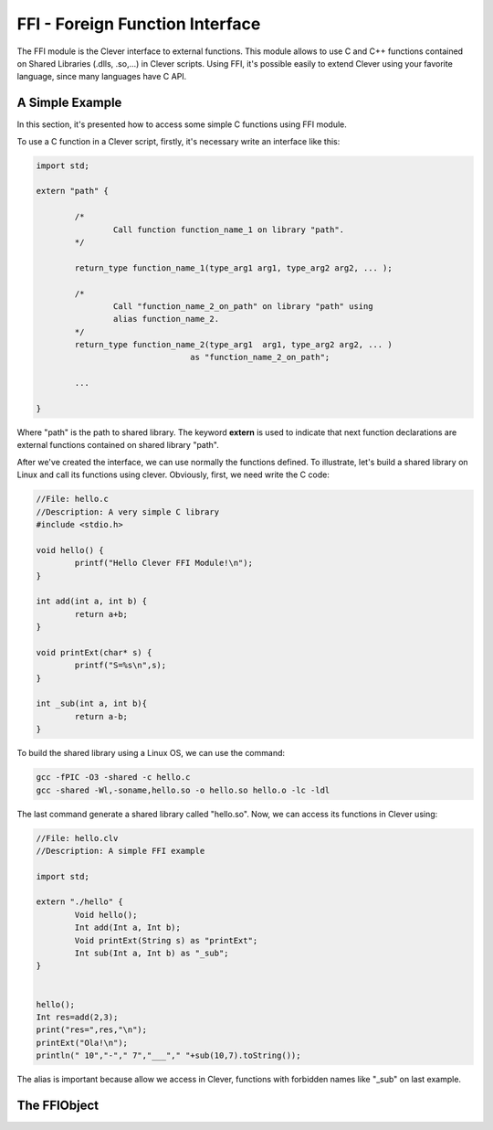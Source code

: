 FFI - Foreign Function Interface
================================================

The FFI module is the Clever interface to external functions. This module 
allows to use C and C++ functions contained on Shared Libraries (.dlls,
.so,...) in Clever scripts. Using FFI, it's possible easily to extend 
Clever using your favorite language, since many languages have C API.



A Simple Example
--------------------

In this section, it's presented how to access some simple C functions 
using FFI module.

To use a C function in a Clever script, firstly, it's necessary write 
an interface like this:

.. sourcecode:: c++

	import std;
	
	extern "path" {

		/*
			Call function function_name_1 on library "path".
		*/

		return_type function_name_1(type_arg1 arg1, type_arg2 arg2, ... );

		/*
			Call "function_name_2_on_path" on library "path" using 
			alias function_name_2.
		*/
		return_type function_name_2(type_arg1  arg1, type_arg2 arg2, ... ) 
					as "function_name_2_on_path";

		...

	}



Where "path" is the path to shared library. The keyword **extern** is used 
to indicate that next function declarations are external functions contained
on shared library "path". 

After we've created the interface, we can use normally the functions defined.
To illustrate, let's build a shared library on Linux and call its functions 
using clever. Obviously, first, we need write the C code:

.. sourcecode:: c++

	//File: hello.c
	//Description: A very simple C library
	#include <stdio.h>

	void hello() {
		printf("Hello Clever FFI Module!\n");
	}

	int add(int a, int b) {
		return a+b;
	}

	void printExt(char* s) {
		printf("S=%s\n",s);
	}

	int _sub(int a, int b){
		return a-b;
	}



To build the shared library using a Linux OS, we can use the command:


.. sourcecode:: sh

	gcc -fPIC -O3 -shared -c hello.c
	gcc -shared -Wl,-soname,hello.so -o hello.so hello.o -lc -ldl




The last command generate a shared library called "hello.so". Now, we can access
its functions in Clever using:

.. sourcecode:: c++

	//File: hello.clv
	//Description: A simple FFI example

	import std;

	extern "./hello" {
		Void hello();
		Int add(Int a, Int b);
		Void printExt(String s) as "printExt";
		Int sub(Int a, Int b) as "_sub";
	}


	hello();
	Int res=add(2,3);
	print("res=",res,"\n");
	printExt("Ola!\n");
	println(" 10","-"," 7","___"," "+sub(10,7).toString());



The alias is important because allow we access in Clever, functions with forbidden 
names like "_sub" on last example.


The FFIObject
--------------




